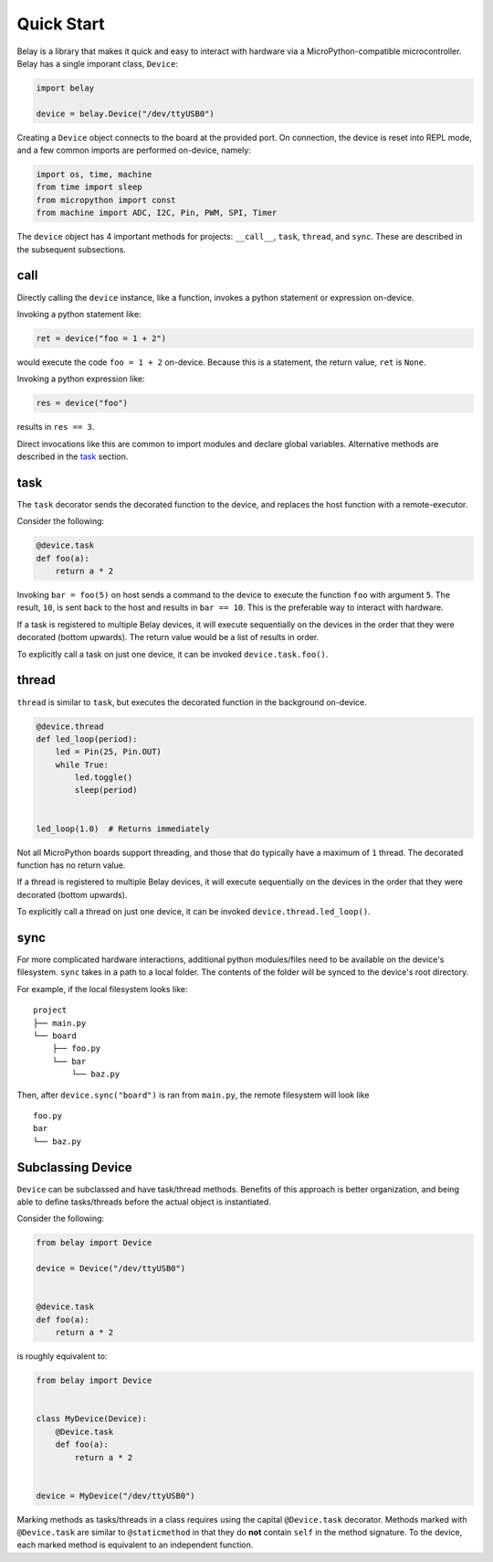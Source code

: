 Quick Start
===========

Belay is a library that makes it quick and easy to interact with hardware via a MicroPython-compatible microcontroller.
Belay has a single imporant class, ``Device``:

.. code-block:: python

   import belay

   device = belay.Device("/dev/ttyUSB0")

Creating a ``Device`` object connects to the board at the provided port.
On connection, the device is reset into REPL mode, and a few common imports are performed on-device, namely:

.. code-block:: python

   import os, time, machine
   from time import sleep
   from micropython import const
   from machine import ADC, I2C, Pin, PWM, SPI, Timer

The ``device`` object has 4 important methods for projects: ``__call__``, ``task``, ``thread``, and ``sync``.
These are described in the subsequent subsections.

call
^^^^

Directly calling the ``device`` instance, like a function, invokes a python statement or expression on-device.

Invoking a python statement like:

.. code-block:: python

   ret = device("foo = 1 + 2")

would execute the code ``foo = 1 + 2`` on-device.
Because this is a statement, the return value, ``ret`` is ``None``.

Invoking a python expression like:

.. code-block:: python

   res = device("foo")

results in ``res == 3``.

Direct invocations like this are common to import modules and declare global variables.
Alternative methods are described in the `task`_ section.

task
^^^^

The ``task`` decorator sends the decorated function to the device, and replaces the host function with a remote-executor.

Consider the following:

.. code-block:: python

   @device.task
   def foo(a):
       return a * 2

Invoking ``bar = foo(5)`` on host sends a command to the device to execute the function ``foo`` with argument ``5``.
The result, ``10``, is sent back to the host and results in ``bar == 10``.
This is the preferable way to interact with hardware.

If a task is registered to multiple Belay devices, it will execute sequentially on the devices in the order that they were decorated (bottom upwards).
The return value would be a list of results in order.

To explicitly call a task on just one device, it can be invoked ``device.task.foo()``.

thread
^^^^^^

``thread`` is similar to ``task``, but executes the decorated function in the background on-device.

.. code-block:: python

   @device.thread
   def led_loop(period):
       led = Pin(25, Pin.OUT)
       while True:
           led.toggle()
           sleep(period)


   led_loop(1.0)  # Returns immediately

Not all MicroPython boards support threading, and those that do typically have a maximum of ``1`` thread.
The decorated function has no return value.

If a thread is registered to multiple Belay devices, it will execute sequentially on the devices in the order that they were decorated (bottom upwards).

To explicitly call a thread on just one device, it can be invoked ``device.thread.led_loop()``.

sync
^^^^
For more complicated hardware interactions, additional python modules/files need to be available on the device's filesystem.
``sync`` takes in a path to a local folder.
The contents of the folder will be synced to the device's root directory.

For example, if the local filesystem looks like:

::

    project
    ├── main.py
    └── board
        ├── foo.py
        └── bar
            └── baz.py

Then, after ``device.sync("board")`` is ran from ``main.py``, the remote filesystem will look like

::

    foo.py
    bar
    └── baz.py


Subclassing Device
^^^^^^^^^^^^^^^^^^
``Device`` can be subclassed and have task/thread methods. Benefits of this approach is better organization, and being able to define tasks/threads before the actual object is instantiated.

Consider the following:

.. code-block:: python

   from belay import Device

   device = Device("/dev/ttyUSB0")


   @device.task
   def foo(a):
       return a * 2

is roughly equivalent to:

.. code-block:: python

   from belay import Device


   class MyDevice(Device):
       @Device.task
       def foo(a):
           return a * 2


   device = MyDevice("/dev/ttyUSB0")

Marking methods as tasks/threads in a class requires using the capital ``@Device.task`` decorator.
Methods marked with ``@Device.task`` are similar to ``@staticmethod`` in that
they do **not** contain ``self`` in the method signature.
To the device, each marked method is equivalent to an independent function.
